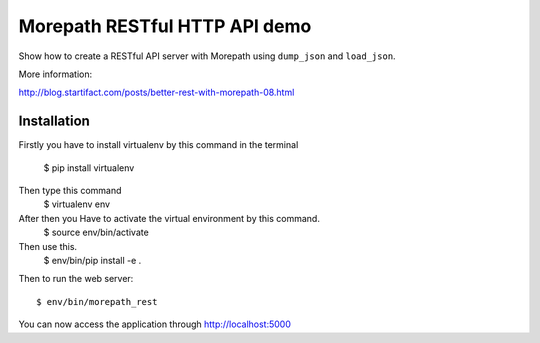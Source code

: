 Morepath RESTful HTTP API demo
==============================

Show how to create a RESTful API server with Morepath using
``dump_json`` and ``load_json``.

More information:

http://blog.startifact.com/posts/better-rest-with-morepath-08.html

Installation
------------

Firstly you have to install virtualenv by this command in the terminal

  $ pip install virtualenv 
Then type this command
  $ virtualenv env
After then you Have to activate the virtual environment by this command.
  $ source env/bin/activate
Then use this.
  $ env/bin/pip install -e .

Then to run the web server::

  $ env/bin/morepath_rest

You can now access the application through http://localhost:5000
